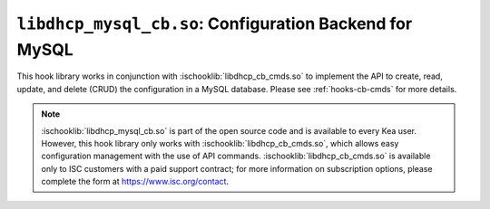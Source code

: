 .. ischooklib:: libdhcp_mysql_cb.so
.. _hooks-cb-mysql:

``libdhcp_mysql_cb.so``: Configuration Backend for MySQL
========================================================

This hook library works in conjunction with :ischooklib:`libdhcp_cb_cmds.so` to
implement the API to create, read, update, and delete (CRUD) the
configuration in a MySQL database. Please see :ref:`hooks-cb-cmds`
for more details.

.. note::

    :ischooklib:`libdhcp_mysql_cb.so` is part of the open source code and is
    available to every Kea user. However, this hook library only works
    with :ischooklib:`libdhcp_cb_cmds.so`, which allows easy configuration
    management with the use of API commands. :ischooklib:`libdhcp_cb_cmds.so`
    is available only to ISC customers with a paid support contract; for more information
    on subscription options, please complete the form at https://www.isc.org/contact.
